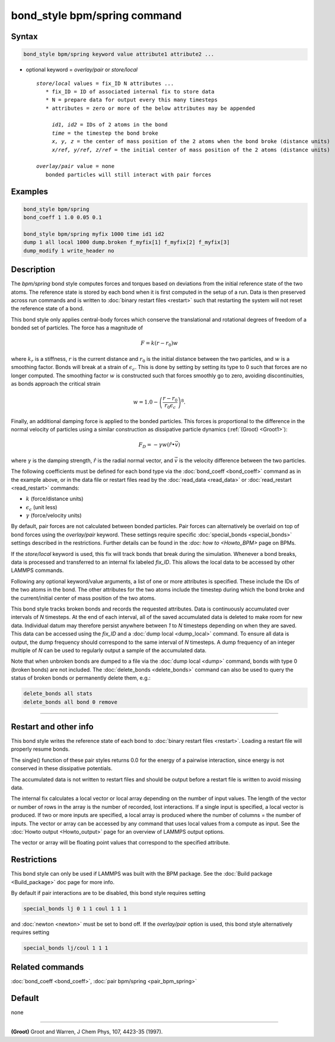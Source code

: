 .. index:: bond_style bpm/spring

bond_style bpm/spring command
==========================

Syntax
""""""

.. code-block:: LAMMPS

   bond_style bpm/spring keyword value attribute1 attribute2 ...

* optional keyword = *overlay/pair* or *store/local*

  .. parsed-literal::

       *store/local* values = fix_ID N attributes ...
          * fix_ID = ID of associated internal fix to store data
          * N = prepare data for output every this many timesteps
          * attributes = zero or more of the below attributes may be appended

            *id1, id2* = IDs of 2 atoms in the bond
            *time* = the timestep the bond broke
            *x, y, z* = the center of mass position of the 2 atoms when the bond broke (distance units)
            *x/ref, y/ref, z/ref* = the initial center of mass position of the 2 atoms (distance units)

       *overlay/pair* value = none
          bonded particles will still interact with pair forces

Examples
""""""""

.. code-block:: LAMMPS

   bond_style bpm/spring
   bond_coeff 1 1.0 0.05 0.1

   bond_style bpm/spring myfix 1000 time id1 id2
   dump 1 all local 1000 dump.broken f_myfix[1] f_myfix[2] f_myfix[3]
   dump_modify 1 write_header no

Description
"""""""""""

The *bpm/spring* bond style computes forces and torques based on
deviations from the initial reference state of the two atoms.  The
reference state is stored by each bond when it is first computed in
the setup of a run. Data is then preserved across run commands and is
written to :doc:`binary restart files <restart>` such that restarting
the system will not reset the reference state of a bond.

This bond style only applies central-body forces which conserve the
translational and rotational degrees of freedom of a bonded set of
particles. The force has a magnitude of

.. math::

   F = k (r - r_0) w

where :math:`k_r` is a stiffness, :math:`r` is the current distance
and :math:`r_0` is the initial distance between the two particles, and
:math:`w` is a smoothing factor.  Bonds will break at a strain of
:math:`\epsilon_c`.  This is done by setting by setting its type to 0
such that forces are no longer computed.  The smoothing factor
:math:`w` is constructed such that forces smoothly go to zero,
avoiding discontinuities, as bonds approach the critical strain

.. math::

   w = 1.0 - \left( \frac{r - r_0}{r_0 \epsilon_c} \right)^8 .

Finally, an additional damping force is applied to the bonded
particles.  This forces is proportional to the difference in the
normal velocity of particles using a similar construction as
dissipative particle dynamics (:ref:`(Groot) <Groot1>`):

.. math::

   F_D = - \gamma w (\hat{r} \bullet \vec{v})

where :math:`\gamma` is the damping strength, :math:`\hat{r}` is the
radial normal vector, and :math:`\vec{v}` is the velocity difference
between the two particles.

The following coefficients must be defined for each bond type via the
:doc:`bond_coeff <bond_coeff>` command as in the example above, or in
the data file or restart files read by the :doc:`read_data
<read_data>` or :doc:`read_restart <read_restart>` commands:

* :math:`k`             (force/distance units)
* :math:`\epsilon_c`    (unit less)
* :math:`\gamma`        (force/velocity units)

By default, pair forces are not calculated between bonded particles.
Pair forces can alternatively be overlaid on top of bond forces using
the *overlay/pair* keyword. These settings require specific
:doc:`special_bonds <special_bonds>` settings described in the
restrictions.  Further details can be found in the `:doc: how to
<Howto_BPM>` page on BPMs.

If the *store/local* keyword is used, this fix will track bonds that
break during the simulation. Whenever a bond breaks, data is processed
and transferred to an internal fix labeled *fix_ID*. This allows the
local data to be accessed by other LAMMPS commands.

Following any optional keyword/value arguments, a list of one or more
attributes is specified.  These include the IDs of the two atoms in
the bond. The other attributes for the two atoms include the timestep
during which the bond broke and the current/initial center of mass
position of the two atoms.

This bond style tracks broken bonds and records the requested attributes.
Data is continuously accumulated over intervals of *N*
timesteps. At the end of each interval, all of the saved accumulated
data is deleted to make room for new data. Individual datum may
therefore persist anywhere between *1* to *N* timesteps depending on
when they are saved. This data can be accessed using the *fix_ID* and a
:doc:`dump local <dump_local>` command. To ensure all data is output,
the dump frequency should correspond to the same interval of *N*
timesteps. A dump frequency of an integer multiple of *N* can be used
to regularly output a sample of the accumulated data.

Note that when unbroken bonds are dumped to a file via the
:doc:`dump local <dump>` command, bonds with type 0 (broken bonds)
are not included.
The :doc:`delete_bonds <delete_bonds>` command can also be used to
query the status of broken bonds or permanently delete them, e.g.:

.. code-block:: LAMMPS

   delete_bonds all stats
   delete_bonds all bond 0 remove

----------

Restart and other info
"""""""""""""""""""""""""""""""""""""""""""""""""""""""""""

This bond style writes the reference state of each bond to
:doc:`binary restart files <restart>`. Loading a restart
file will properly resume bonds.

The single() function of these pair styles returns 0.0 for the energy
of a pairwise interaction, since energy is not conserved in these
dissipative potentials.

The accumulated data is not written to restart files and should be
output before a restart file is written to avoid missing data.

The internal fix calculates a local vector or local array depending on the
number of input values.  The length of the vector or number of rows in
the array is the number of recorded, lost interactions.  If a single
input is specified, a local vector is produced.  If two or more inputs
are specified, a local array is produced where the number of columns =
the number of inputs.  The vector or array can be accessed by any
command that uses local values from a compute as input.  See the
:doc:`Howto output <Howto_output>` page for an overview of LAMMPS
output options.

The vector or array will be floating point values that correspond to
the specified attribute.

Restrictions
""""""""""""

This bond style can only be used if LAMMPS was built with the BPM
package. See the :doc:`Build package <Build_package>` doc page for
more info.

By default if pair interactions are to be disabled, this bond style
requires setting

.. code-block:: LAMMPS

   special_bonds lj 0 1 1 coul 1 1 1

and :doc:`newton <newton>` must be set to bond off.  If the
*overlay/pair* option is used, this bond style alternatively requires
setting

.. code-block:: LAMMPS

   special_bonds lj/coul 1 1 1

Related commands
""""""""""""""""

:doc:`bond_coeff <bond_coeff>`, :doc:`pair bpm/spring <pair_bpm_spring>`

Default
"""""""

none

----------

.. _Groot1:

**(Groot)** Groot and Warren, J Chem Phys, 107, 4423-35 (1997).
